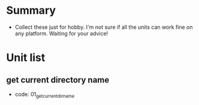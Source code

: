 * Summary
- Collect these just for hobby. I'm not sure if all the units can work fine on any platform. Waiting for your advice!

* Unit list
** get current directory name
- code: 01_get_current_dir_name
